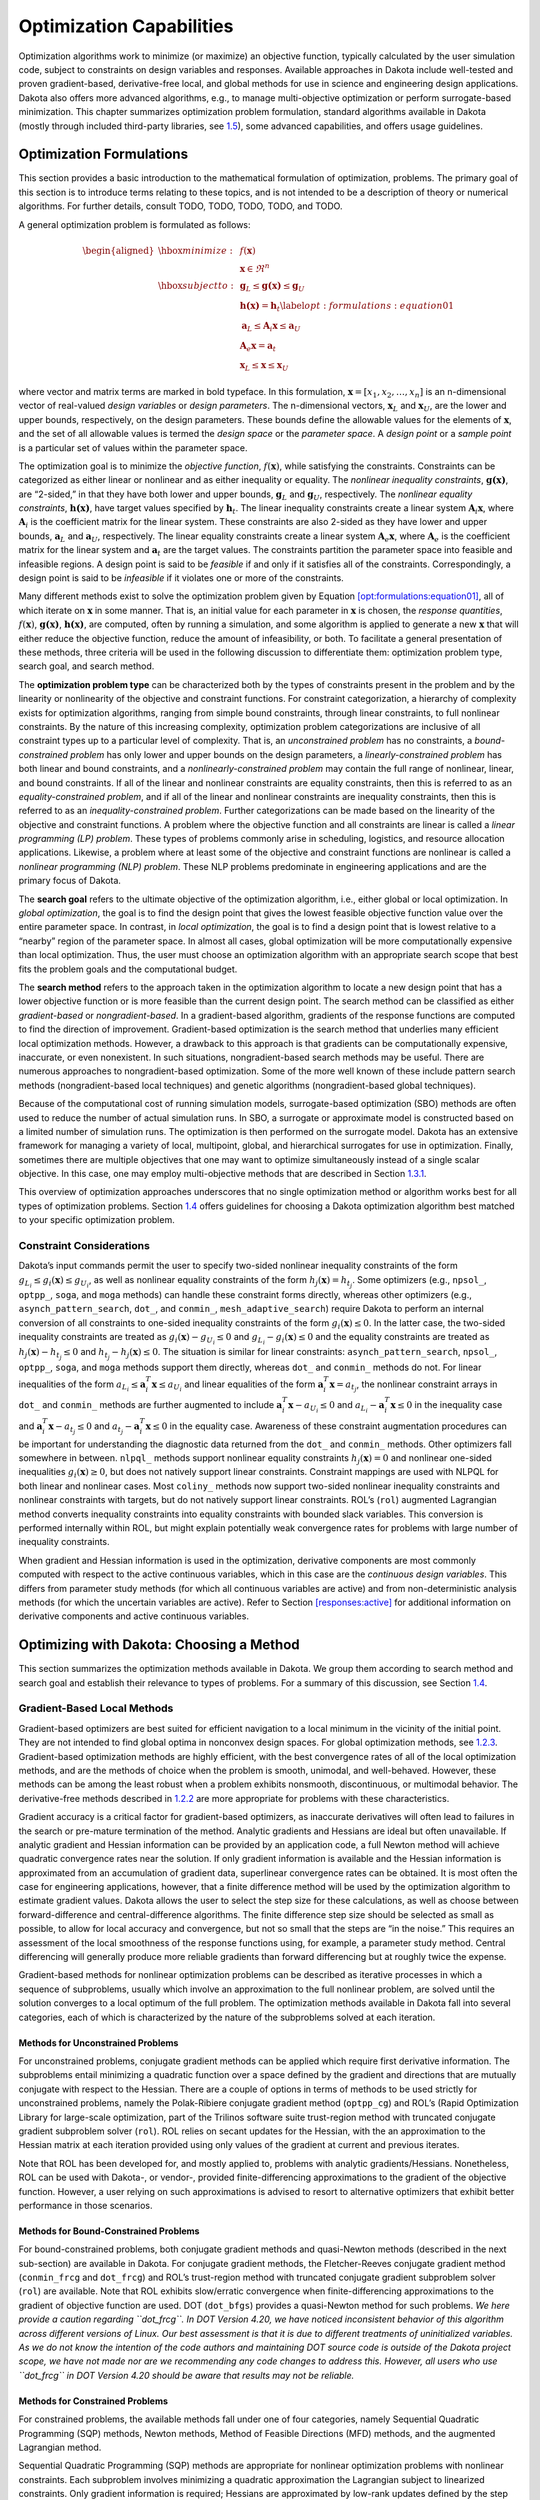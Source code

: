 .. _opt:

Optimization Capabilities
=========================

Optimization algorithms work to minimize (or maximize) an objective
function, typically calculated by the user simulation code, subject to
constraints on design variables and responses. Available approaches in
Dakota include well-tested and proven gradient-based, derivative-free
local, and global methods for use in science and engineering design
applications. Dakota also offers more advanced algorithms, e.g., to
manage multi-objective optimization or perform surrogate-based
minimization. This chapter summarizes optimization problem formulation,
standard algorithms available in Dakota (mostly through included
third-party libraries, see `1.5 <#opt:libraries>`__), some advanced
capabilities, and offers usage guidelines.

.. _`opt:formulations`:

Optimization Formulations
-------------------------

This section provides a basic introduction to the mathematical
formulation of optimization, problems. The primary goal of this section
is to introduce terms relating to these topics, and is not intended to
be a description of theory or numerical algorithms. For further details,
consult TODO, TODO, TODO, TODO, and TODO.

A general optimization problem is formulated as follows:

.. math::

   \begin{aligned}
     \hbox{minimize:} & & f(\mathbf{x})\nonumber\\
     & & \mathbf{x} \in \Re^{n}\nonumber\\
     \hbox{subject to:} & &
     \mathbf{g}_{L} \leq \mathbf{g(x)} \leq \mathbf{g}_U\nonumber\\
     & & \mathbf{h(x)}=\mathbf{h}_{t}\label{opt:formulations:equation01}\\
     & & \mathbf{a}_{L} \leq \mathbf{A}_i\mathbf{x} \leq
     \mathbf{a}_U\nonumber\\
     & & \mathbf{A}_{e}\mathbf{x}=\mathbf{a}_{t}\nonumber\\
     & & \mathbf{x}_{L} \leq \mathbf{x} \leq \mathbf{x}_U\nonumber\end{aligned}

where vector and matrix terms are marked in bold typeface. In this
formulation, :math:`\mathbf{x}=[x_{1},x_{2},\ldots,x_{n}]` is an
n-dimensional vector of real-valued *design variables* or *design
parameters*. The n-dimensional vectors, :math:`\mathbf{x}_{L}` and
:math:`\mathbf{x}_U`, are the lower and upper bounds, respectively, on
the design parameters. These bounds define the allowable values for the
elements of :math:`\mathbf{x}`, and the set of all allowable values is
termed the *design space* or the *parameter space*. A *design point* or
a *sample point* is a particular set of values within the parameter
space.

The optimization goal is to minimize the *objective function*,
:math:`f(\mathbf{x})`, while satisfying the constraints. Constraints can
be categorized as either linear or nonlinear and as either inequality or
equality. The *nonlinear inequality constraints*, :math:`\mathbf{g(x)}`,
are “2-sided,” in that they have both lower and upper bounds,
:math:`\mathbf{g}_L` and :math:`\mathbf{g}_U`, respectively. The
*nonlinear equality constraints*, :math:`\mathbf{h(x)}`, have target
values specified by :math:`\mathbf{h}_{t}`. The linear inequality
constraints create a linear system :math:`\mathbf{A}_i\mathbf{x}`, where
:math:`\mathbf{A}_i` is the coefficient matrix for the linear system.
These constraints are also 2-sided as they have lower and upper bounds,
:math:`\mathbf{a}_L` and :math:`\mathbf{a}_U`, respectively. The linear
equality constraints create a linear system
:math:`\mathbf{A}_e\mathbf{x}`, where :math:`\mathbf{A}_e` is the
coefficient matrix for the linear system and :math:`\mathbf{a}_{t}` are
the target values. The constraints partition the parameter space into
feasible and infeasible regions. A design point is said to be *feasible*
if and only if it satisfies all of the constraints. Correspondingly, a
design point is said to be *infeasible* if it violates one or more of
the constraints.

Many different methods exist to solve the optimization problem given by
Equation `[opt:formulations:equation01] <#opt:formulations:equation01>`__,
all of which iterate on :math:`\mathbf{x}` in some manner. That is, an
initial value for each parameter in :math:`\mathbf{x}` is chosen, the
*response quantities*, :math:`f(\mathbf{x})`, :math:`\mathbf{g(x)}`,
:math:`\mathbf{h(x)}`, are computed, often by running a simulation, and
some algorithm is applied to generate a new :math:`\mathbf{x}` that will
either reduce the objective function, reduce the amount of
infeasibility, or both. To facilitate a general presentation of these
methods, three criteria will be used in the following discussion to
differentiate them: optimization problem type, search goal, and search
method.

The **optimization problem type** can be characterized both by the types
of constraints present in the problem and by the linearity or
nonlinearity of the objective and constraint functions. For constraint
categorization, a hierarchy of complexity exists for optimization
algorithms, ranging from simple bound constraints, through linear
constraints, to full nonlinear constraints. By the nature of this
increasing complexity, optimization problem categorizations are
inclusive of all constraint types up to a particular level of
complexity. That is, an *unconstrained problem* has no constraints, a
*bound-constrained problem* has only lower and upper bounds on the
design parameters, a *linearly-constrained problem* has both linear and
bound constraints, and a *nonlinearly-constrained problem* may contain
the full range of nonlinear, linear, and bound constraints. If all of
the linear and nonlinear constraints are equality constraints, then this
is referred to as an *equality-constrained problem*, and if all of the
linear and nonlinear constraints are inequality constraints, then this
is referred to as an *inequality-constrained problem*. Further
categorizations can be made based on the linearity of the objective and
constraint functions. A problem where the objective function and all
constraints are linear is called a *linear programming (LP) problem*.
These types of problems commonly arise in scheduling, logistics, and
resource allocation applications. Likewise, a problem where at least
some of the objective and constraint functions are nonlinear is called a
*nonlinear programming (NLP) problem*. These NLP problems predominate in
engineering applications and are the primary focus of Dakota.

The **search goal** refers to the ultimate objective of the optimization
algorithm, i.e., either global or local optimization. In *global
optimization*, the goal is to find the design point that gives the
lowest feasible objective function value over the entire parameter
space. In contrast, in *local optimization*, the goal is to find a
design point that is lowest relative to a “nearby” region of the
parameter space. In almost all cases, global optimization will be more
computationally expensive than local optimization. Thus, the user must
choose an optimization algorithm with an appropriate search scope that
best fits the problem goals and the computational budget.

The **search method** refers to the approach taken in the optimization
algorithm to locate a new design point that has a lower objective
function or is more feasible than the current design point. The search
method can be classified as either *gradient-based* or
*nongradient-based*. In a gradient-based algorithm, gradients of the
response functions are computed to find the direction of improvement.
Gradient-based optimization is the search method that underlies many
efficient local optimization methods. However, a drawback to this
approach is that gradients can be computationally expensive, inaccurate,
or even nonexistent. In such situations, nongradient-based search
methods may be useful. There are numerous approaches to
nongradient-based optimization. Some of the more well known of these
include pattern search methods (nongradient-based local techniques) and
genetic algorithms (nongradient-based global techniques).

Because of the computational cost of running simulation models,
surrogate-based optimization (SBO) methods are often used to reduce the
number of actual simulation runs. In SBO, a surrogate or approximate
model is constructed based on a limited number of simulation runs. The
optimization is then performed on the surrogate model. Dakota has an
extensive framework for managing a variety of local, multipoint, global,
and hierarchical surrogates for use in optimization. Finally, sometimes
there are multiple objectives that one may want to optimize
simultaneously instead of a single scalar objective. In this case, one
may employ multi-objective methods that are described in
Section `1.3.1 <#opt:additional:multiobjective>`__.

This overview of optimization approaches underscores that no single
optimization method or algorithm works best for all types of
optimization problems. Section `1.4 <#opt:usage>`__ offers guidelines
for choosing a Dakota optimization algorithm best matched to your
specific optimization problem.

.. _`opt:formulations:constraints`:

Constraint Considerations
~~~~~~~~~~~~~~~~~~~~~~~~~

Dakota’s input commands permit the user to specify two-sided nonlinear
inequality constraints of the form
:math:`g_{L_{i}} \leq g_{i}(\mathbf{x})
\leq g_{U_{i}}`, as well as nonlinear equality constraints of the form
:math:`h_{j}(\mathbf{x}) = h_{t_{j}}`. Some optimizers (e.g.,
``npsol_``, ``optpp_``, ``soga``, and ``moga`` methods) can handle these
constraint forms directly, whereas other optimizers (e.g.,
``asynch_pattern_search``, ``dot_``, and ``conmin_``,
``mesh_adaptive_search``) require Dakota to perform an internal
conversion of all constraints to one-sided inequality constraints of the
form :math:`g_{i}(\mathbf{x}) \leq 0`. In the latter case, the two-sided
inequality constraints are treated as
:math:`g_{i}(\mathbf{x}) - g_{U_{i}} \leq 0` and :math:`g_{L_{i}} -
g_{i}(\mathbf{x}) \leq 0` and the equality constraints are treated as
:math:`h_{j}(\mathbf{x}) - h_{t_{j}} \leq 0` and :math:`h_{t_{j}} -
h_{j}(\mathbf{x}) \leq 0`. The situation is similar for linear
constraints: ``asynch_pattern_search``, ``npsol_``, ``optpp_``,
``soga``, and ``moga`` methods support them directly, whereas ``dot_``
and ``conmin_`` methods do not. For linear inequalities of the form
:math:`a_{L_{i}} \leq
\mathbf{a}_{i}^{T}\mathbf{x} \leq a_{U_{i}}` and linear equalities of
the form :math:`\mathbf{a}_{i}^{T}\mathbf{x} = a_{t_{j}}`, the nonlinear
constraint arrays in ``dot_`` and ``conmin_`` methods are further
augmented to include :math:`\mathbf{a}_{i}^{T}\mathbf{x} - a_{U_{i}}
\leq 0` and :math:`a_{L_{i}} - \mathbf{a}_{i}^{T}\mathbf{x} \leq 0` in
the inequality case and
:math:`\mathbf{a}_{i}^{T}\mathbf{x} - a_{t_{j}} \leq 0` and
:math:`a_{t_{j}} - \mathbf{a}_{i}^{T}\mathbf{x} \leq 0` in the equality
case. Awareness of these constraint augmentation procedures can be
important for understanding the diagnostic data returned from the
``dot_`` and ``conmin_`` methods. Other optimizers fall somewhere in
between. ``nlpql_`` methods support nonlinear equality constraints
:math:`h_{j}(\mathbf{x}) = 0` and nonlinear one-sided inequalities
:math:`g_{i}(\mathbf{x}) \geq 0`, but does not natively support linear
constraints. Constraint mappings are used with NLPQL for both linear and
nonlinear cases. Most ``coliny_`` methods now support two-sided
nonlinear inequality constraints and nonlinear constraints with targets,
but do not natively support linear constraints. ROL’s (``rol``)
augmented Lagrangian method converts inequality constraints into
equality constraints with bounded slack variables. This conversion is
performed internally within ROL, but might explain potentially weak
convergence rates for problems with large number of inequality
constraints.

When gradient and Hessian information is used in the optimization,
derivative components are most commonly computed with respect to the
active continuous variables, which in this case are the *continuous
design variables*. This differs from parameter study methods (for which
all continuous variables are active) and from non-deterministic analysis
methods (for which the uncertain variables are active). Refer to
Section `[responses:active] <#responses:active>`__ for additional
information on derivative components and active continuous variables.

.. _`opt:methods`:

Optimizing with Dakota: Choosing a Method
-----------------------------------------

This section summarizes the optimization methods available in Dakota. We
group them according to search method and search goal and establish
their relevance to types of problems. For a summary of this discussion,
see Section `1.4 <#opt:usage>`__.

.. _`opt:methods:gradient`:

Gradient-Based Local Methods
~~~~~~~~~~~~~~~~~~~~~~~~~~~~

Gradient-based optimizers are best suited for efficient navigation to a
local minimum in the vicinity of the initial point. They are not
intended to find global optima in nonconvex design spaces. For global
optimization methods, see `1.2.3 <#opt:methods:gradientfree:global>`__.
Gradient-based optimization methods are highly efficient, with the best
convergence rates of all of the local optimization methods, and are the
methods of choice when the problem is smooth, unimodal, and
well-behaved. However, these methods can be among the least robust when
a problem exhibits nonsmooth, discontinuous, or multimodal behavior. The
derivative-free methods described
in `1.2.2 <#opt:methods:gradientfree:local>`__ are more appropriate for
problems with these characteristics.

Gradient accuracy is a critical factor for gradient-based optimizers, as
inaccurate derivatives will often lead to failures in the search or
pre-mature termination of the method. Analytic gradients and Hessians
are ideal but often unavailable. If analytic gradient and Hessian
information can be provided by an application code, a full Newton method
will achieve quadratic convergence rates near the solution. If only
gradient information is available and the Hessian information is
approximated from an accumulation of gradient data, superlinear
convergence rates can be obtained. It is most often the case for
engineering applications, however, that a finite difference method will
be used by the optimization algorithm to estimate gradient values.
Dakota allows the user to select the step size for these calculations,
as well as choose between forward-difference and central-difference
algorithms. The finite difference step size should be selected as small
as possible, to allow for local accuracy and convergence, but not so
small that the steps are “in the noise.” This requires an assessment of
the local smoothness of the response functions using, for example, a
parameter study method. Central differencing will generally produce more
reliable gradients than forward differencing but at roughly twice the
expense.

Gradient-based methods for nonlinear optimization problems can be
described as iterative processes in which a sequence of subproblems,
usually which involve an approximation to the full nonlinear problem,
are solved until the solution converges to a local optimum of the full
problem. The optimization methods available in Dakota fall into several
categories, each of which is characterized by the nature of the
subproblems solved at each iteration.

.. _`opt:methods:gradient:unconstrained`:

Methods for Unconstrained Problems
^^^^^^^^^^^^^^^^^^^^^^^^^^^^^^^^^^

For unconstrained problems, conjugate gradient methods can be applied
which require first derivative information. The subproblems entail
minimizing a quadratic function over a space defined by the gradient and
directions that are mutually conjugate with respect to the Hessian.
There are a couple of options in terms of methods to be used strictly
for unconstrained problems, namely the Polak-Ribiere conjugate gradient
method (``optpp_cg``) and ROL’s (Rapid Optimization Library for
large-scale optimization, part of the Trilinos software
suite trust-region method with truncated
conjugate gradient subproblem solver (``rol``). ROL relies on secant
updates for the Hessian, with the an approximation to the Hessian matrix
at each iteration provided using only values of the gradient at current
and previous iterates.

Note that ROL has been developed for, and mostly applied to, problems
with analytic gradients/Hessians. Nonetheless, ROL can be used with
Dakota-, or vendor-, provided finite-differencing approximations to the
gradient of the objective function. However, a user relying on such
approximations is advised to resort to alternative optimizers that
exhibit better performance in those scenarios.

.. _`opt:methods:gradient:bound_constrained`:

Methods for Bound-Constrained Problems
^^^^^^^^^^^^^^^^^^^^^^^^^^^^^^^^^^^^^^

For bound-constrained problems, both conjugate gradient methods and
quasi-Newton methods (described in the next sub-section) are available
in Dakota. For conjugate gradient methods, the Fletcher-Reeves conjugate
gradient method (``conmin_frcg`` and
``dot_frcg``) and ROL’s trust-region method
with truncated conjugate gradient subproblem solver (``rol``) are
available. Note that ROL exhibits slow/erratic convergence when
finite-differencing approximations to the gradient of objective function
are used. DOT (``dot_bfgs``) provides a quasi-Newton method for such
problems. *We here provide a caution regarding ``dot_frcg``. In DOT
Version 4.20, we have noticed inconsistent behavior of this algorithm
across different versions of Linux. Our best assessment is that it is
due to different treatments of uninitialized variables. As we do not
know the intention of the code authors and maintaining DOT source code
is outside of the Dakota project scope, we have not made nor are we
recommending any code changes to address this. However, all users who
use ``dot_frcg`` in DOT Version 4.20 should be aware that results may
not be reliable.*

.. _`opt:methods:gradient:constrained`:

Methods for Constrained Problems
^^^^^^^^^^^^^^^^^^^^^^^^^^^^^^^^

For constrained problems, the available methods fall under one of four
categories, namely Sequential Quadratic Programming (SQP) methods,
Newton methods, Method of Feasible Directions (MFD) methods, and the
augmented Lagrangian method.

Sequential Quadratic Programming (SQP) methods are appropriate for
nonlinear optimization problems with nonlinear constraints. Each
subproblem involves minimizing a quadratic approximation the Lagrangian
subject to linearized constraints. Only gradient information is
required; Hessians are approximated by low-rank updates defined by the
step taken at each iterations. *It is important to note that while the
solution found by an SQP method will respect the constraints, the
intermediate iterates may not.* SQP methods available in Dakota include
``dot_sqp``, ``nlpql_sqp``, and ``npsol_sqp``.
The particular implementation in ``nlpql_sqp``
uses a variant with distributed and non-monotone line search. Thus, this
variant is designed to be more robust in the presence of inaccurate or
noisy gradients common in many engineering applications. ROL’s
composite-step method (``rol``), utilizing SQP with trust regions, for
equality-constrained problems is another option (Note that ROL exhibits
slow/erratic convergence when finite-differencing approximations to the
gradient of objective and constraints are used). Also available is a
method related to SQP: sequential linear programming (``dot_slp``).

Newton Methods can be applied to nonlinear optimization problems with
nonlinear constraints. The subproblems associated with these methods
entail finding the solution to a linear system of equations derived by
setting the derivative of a second-order Taylor series expansion to
zero. Unlike SQP methods, Newton methods maintain feasibility over the
course of the optimization iterations. The variants of this approach
correspond to the amount of derivative information provided by the user.
The full Newton method (``optpp_newton``) expects both gradients and
Hessians to be provided. Quasi-Newton methods (``optpp_q_newton``)
expect only gradients. The Hessian is approximated by the
Broyden-Fletcher-Goldfarb-Shanno (BFGS) low-rank updates. Finally, the
finite difference Newton method (``optpp_fd_newton``) expects only
gradients and approximates the Hessian with second-order finite
differences.

Method of Feasible Directions (MFD) methods are appropriate for
nonlinear optimization problems with nonlinear constraints. These
methods ensure that all iterates remain feasible. Dakota includes
``conmin_mfd`` and ``dot_mmfd`` *One observed
drawback to ``conmin_mfd`` is that it does a poor job handling equality
constraints*. ``dot_mmfd`` does not suffer from this problem, nor do
other methods for constrained problems.

The augmented Lagrangian method provides a strategy to handle equality
and inequality constraints by introducing the augmented Lagrangian
function, combining the use of Lagrange multipliers and a quadratic
penalty term. It is implemented in ROL (``rol``) exhibiting scalable
performance for large-scale problems. As previously stated, ROL exhibits
slow/erratic convergence when finite-differencing approximations to the
gradient of objective function and/or constraints are used. Users are
advised to resort to alternative optimizers until performance of ROL
improves in future releases.

.. _`opt:methods:gradient:example`:

Example
^^^^^^^

We refer the reader to
Section `[tutorial:examples:optimization] <#tutorial:examples:optimization>`__
for this example.

.. _`opt:methods:gradientfree:local`:

Derivative-Free Local Methods
~~~~~~~~~~~~~~~~~~~~~~~~~~~~~

Derivative-free methods can be more robust and more inherently parallel
than gradient-based approaches. They can be applied in situations were
gradient calculations are too expensive or unreliable. In addition, some
derivative-free methods can be used for global optimization which
gradient-based techniques (see `1.2.1 <#opt:methods:gradient>`__), by
themselves, cannot. For these reasons, derivative-free methods are often
go-to methods when the problem may be nonsmooth, multimodal, or poorly
behaved. It is important to be aware, however, that they exhibit much
slower convergence rates for finding an optimum, and as a result, tend
to be much more computationally demanding than gradient-based methods.
They often require from several hundred to a thousand or more function
evaluations for local methods, depending on the number of variables, and
may require from thousands to tens-of-thousands of function evaluations
for global methods. Given the computational cost, it is often prudent to
use derivative-free methods to identify regions of interest and then use
gradient-based methods to home in on the solution. In addition to slow
convergence, nonlinear constraint support in derivative-free methods is
an open area of research and, while supported by many methods in Dakota,
is not as refined as constraint support in gradient-based methods.

.. _`opt:methods:gradientfree:local:descriptions`:

Method Descriptions
^^^^^^^^^^^^^^^^^^^

**Pattern Search** methods can be applied to nonlinear optimization
problems with nonlinear. They generally walk through the domain
according to a defined stencil of search directions. These methods are
best suited for efficient navigation to a local minimum in the vicinity
of the initial point; however, they sometimes exhibit limited global
identification abilities if the stencil is such that it allows them to
step over local minima. There are two main pattern search methods
available in Dakota, and they vary according to richness of available
stencil and the way constraints supported. Asynchronous Parallel Pattern
Search (APPS) (``asynch_pattern_search``)
uses the coordinate basis as its stencil, and it handles nonlinear
constraints explicitly through modification of the coordinate stencil to
allow directions that parallel constraints. A
second variant of pattern search, ``coliny_pattern_search``, has the
option of using either a coordinate or a simplex basis as well as
allowing more options for the stencil to evolve over the course of the
optimization. It handles nonlinear constraints through the use of
penalty functions. The
``mesh_adaptive_search`` is similar in spirit to and falls in the same class of methods as the
pattern search methods. The primary difference is that its underlying
search structure is that of a mesh. The ``mesh_adaptive_search`` also
provides a unique optimization capability in Dakota in that it can
explicitly treat categorical variables, i.e., non-relaxable discrete
variables as described in
Section `[variables:design:ddv] <#variables:design:ddv>`__. Furthermore,
it provides the ability to use a surrogate model to inform the priority
of function evaluations with the goal of reducing the number needed.

**Simplex** methods for nonlinear optimization problem are similar to
pattern search methods, but their search directions are defined by
triangles that are reflected, expanded, and contracted across the
variable space. The two simplex-based methods available in Dakota are
the Parallel Direct Search method (``optpp_pds``) and the Constrained Optimization BY Linear
Approximations (COBYLA) (``coliny_cobyla``). The former handles only
bound constraints, while the latter handles nonlinear constraints. *One
drawback of both simplex-based methods is that their current
implementations do not allow them to take advantage of parallel
computing resources via Dakota’s infrastructure. Additionally, we note
that the implementation of COBYLA is such that the best function value
is not always returned to Dakota for reporting. The user is advised to
look through the Dakota screen output or the tabular output file (if
generated) to confirm what the best function value and corresponding
parameter values are. Furthermore, COBYLA does not always respect bound
constraints when scaling is turned on. Neither bug will be fixed, as
maintaining third-party source code (such as COBYLA) is outside of the
Dakota project scope.*

A **Greedy Search Heuristic** for nonlinear optimization problems is
captured in the Solis-Wets () method. This method takes a sampling-based
approach in order to identify search directions. *Note that one observed
drawback to is that it does a poor job solving problems with nonlinear
constraints. This algorithm is also not implemented in such a way as to
take advantage of parallel computing resources via Dakota’s
infrastructure.*

**Nonlinear Optimization with Path Augmented Constraints (NOWPAC)** is a
provably-convergent gradient-free inequality-constrained optimization
method that solves a series of trust region surrogate-based subproblems
to generate improving steps. Due to its use of an interior penalty
scheme and enforcement of strict feasibility,
``nowpac`` does not support
linear or nonlinear equality constraints. The stochastic version is
``snowpac``, which incorporates noise estimates in its objective and
inequality constraints. ``snowpac`` modifies its trust region controls
and adds smoothing from a Gaussian process surrogate in order to
mitigate noise. *Note that as opposed to the stochastic version
(``snowpac``), ``nowpac`` does not currently support a feasibility
restoration mode, so it is necessary to start from a feasible design.
Also note that ``(s)nowpac`` is not configured with Dakota by default
and requires a separate installation of the NOWPAC distribution, along
with third-party libraries Eigen and NLOPT.*

.. _`opt:methods:gradientfree:local:example`:

Example
^^^^^^^

The Dakota input file shown in
Figure `[opt:methods:gradientfree:local:example:ps] <#opt:methods:gradientfree:local:example:ps>`__
applies a pattern search method to minimize the Rosenbrock function. We
note that this example is used as a means of demonstrating the contrast
between input files for gradient-based and derivative-free optimization.
Since derivatives can be computed analytically and efficiently, the
preferred approach to solving this problem is a gradient-based method.

The Dakota input file shown in
Figure `[opt:methods:gradientfree:local:example:ps] <#opt:methods:gradientfree:local:example:ps>`__
is similar to the input file for the gradient-based optimization, except
it has a different set of keywords in the method block of the input
file, and the gradient specification in the responses block has been
changed to ``no_gradients``. The pattern search optimization algorithm
used, ``coliny_pattern_search`` is part of the SCOLIB
library. See the Dakota Reference
Manual for more information on the *methods*
block commands that can be used with SCOLIB algorithms.

For this run, the optimizer was given an initial design point of
:math:`(x_1,x_2) = (0.0,0.0)` and was limited to 2000 function
evaluations. In this case, the pattern search algorithm stopped short of
the optimum at :math:`(x_1,x_2) = (1.0,1,0)`, although it was making
progress in that direction when it was terminated. (It would have
reached the minimum point eventually.)

The iteration history is provided in Figures 
`[opt:methods:gradientfree:local:example:ps_graphics] <#opt:methods:gradientfree:local:example:ps_graphics>`__\ (a)
and (b), which show the locations of the function evaluations used in
the pattern search algorithm.
Figure `[opt:methods:gradientfree:local:example:ps_graphics] <#opt:methods:gradientfree:local:example:ps_graphics>`__\ (c)
provides a close-up view of the pattern search function evaluations used
at the start of the algorithm. The coordinate pattern is clearly visible
at the start of the iteration history, and the decreasing size of the
coordinate pattern is evident at the design points move toward
:math:`(x_1,x_2) = (1.0,1.0)`.

.. container:: tabular

   | cc |image|
   | |image1| & |image2|
   | (b) & (c)

While pattern search algorithms are useful in many optimization
problems, this example shows some of the drawbacks to this algorithm.
While a pattern search method may make good initial progress towards an
optimum, it is often slow to converge. On a smooth, differentiable
function such as Rosenbrock’s function, a nongradient-based method will
not be as efficient as a gradient-based method. However, there are many
engineering design applications where gradient information is inaccurate
or unavailable, which renders gradient-based optimizers ineffective.
Thus, pattern search algorithms are often good choices in complex
engineering applications when the quality of gradient data is suspect.

.. _`opt:methods:gradientfree:global`:

Derivative-Free Global Methods
~~~~~~~~~~~~~~~~~~~~~~~~~~~~~~

The discussion of derivative-free global methods is identical to that
in `1.2.2 <#opt:methods:gradientfree:local>`__, so we forego repeating
it here. There are two types of global optimization methods in Dakota.

.. _`opt:methods:gradientfree:global:descriptions`:

Method Descriptions
^^^^^^^^^^^^^^^^^^^

**Evolutionary Algorithms (EA)** are based on Darwin’s theory of
survival of the fittest. The EA algorithm starts with a randomly
selected population of design points in the parameter space, where the
values of the design parameters form a “genetic string,” analogous to
DNA in a biological system, that uniquely represents each design point
in the population. The EA then follows a sequence of generations, where
the best design points in the population (i.e., those having low
objective function values) are considered to be the most “fit” and are
allowed to survive and reproduce. The EA simulates the evolutionary
process by employing the mathematical analogs of processes such as
natural selection, breeding, and mutation. Ultimately, the EA identifies
a design point (or a family of design points) that minimizes the
objective function of the optimization problem. An extensive discussion
of EAs is beyond the scope of this text, but may be found in a variety
of sources (cf.,  TODO pp. 149-158; TODO). EAs available in Dakota include
``coliny_ea``, ``soga``, and ``moga``. The latter is specifically
designed for multi-objective problems, discussed further
in `1.3 <#opt:additional>`__. All variants can optimize over discrete
variables, including discrete string variables, in addition to
continuous variables. We note that an experimental branch and bound
capability is being matured to provide a gradient-based approach to
solving mixed variable global optimization problems. One key distinction
is that it does not handle categorical variables (e.g., string
variables). The branch and bound method is discussed further in
Section `[adv_meth:minlp] <#adv_meth:minlp>`__.

**DIvision of RECTangles (DIRECT)** balances
local search in promising regions of the design space with global search
in unexplored regions. It adaptively subdivides the space of feasible
design points to guarantee that iterates are generated in the
neighborhood of a global minimum in finitely many iterations. Dakota
includes two implementations (``ncsu_direct`` and ``coliny_direct``. In
practice, DIRECT has proven an effective heuristic for many
applications. For some problems, the ``ncsu_direct`` implementation has
outperformed the ``coliny_direct`` implementation. ``ncsu_direct`` can
accommodate only bound constraints, while ``coliny_direct`` handles
nonlinear constraints using a penalty formulation of the problem.

**Efficient Global Optimization (EGO)** is a global optimization
technique that employs response surface
surrogates. In each EGO iteration, a
Gaussian process (GP) approximation for the objective function is
constructed based on sample points of the true simulation. The GP allows
one to specify the prediction at a new input location as well as the
uncertainty associated with that prediction. The key idea in EGO is to
maximize an Expected Improvement Function (EIF), defined as the
expectation that any point in the search space will provide a better
solution than the current best solution, based on the expected values
and variances predicted by the GP model. It is important to understand
how the use of this EIF leads to optimal solutions. The EIF indicates
how much the objective function value at a new potential location is
expected to be less than the predicted value at the current best
solution. Because the GP model provides a Gaussian distribution at each
predicted point, expectations can be calculated. Points with good
expected values and even a small variance will have a significant
expectation of producing a better solution (exploitation), but so will
points that have relatively poor expected values and greater variance
(exploration). The EIF incorporates both the idea of choosing points
which minimize the objective and choosing points about which there is
large prediction uncertainty (e.g., there are few or no samples in that
area of the space, and thus the probability may be high that a sample
value is potentially lower than other values). Because the uncertainty
is higher in regions of the design space with few observations, this
provides a balance between exploiting areas of the design space that
predict good solutions, and exploring areas where more information is
needed.

There are two major differences between our implementation and that of
TODO: we do not use a branch and bound method to
find points which maximize the EIF. Rather, we use the DIRECT algorithm.
Second, we allow for multiobjective optimization and nonlinear least
squares including general nonlinear constraints. Constraints are handled
through an augmented Lagrangian merit function approach (see
Surrogate-Based Minimization chapter in Dakota Theory
Manual).

.. _`opt:methods:gradientfree:global:example`:

Examples
^^^^^^^^

**Evolutionary algorithm:** In contrast to pattern search algorithms,
which are local optimization methods, evolutionary algorithms (EA) are
global optimization methods. As was described above for the pattern
search algorithm, the Rosenbrock function is not an ideal test problem
for showcasing the capabilities of evolutionary algorithms. Rather, EAs
are best suited to optimization problems that have multiple local
optima, and where gradients are either too expensive to compute or are
not readily available.

Figure `[opt:methods:gradientfree:global:example:rosenbrock_ea] <#opt:methods:gradientfree:global:example:rosenbrock_ea>`__
shows a Dakota input file that uses an EA to minimize the Rosenbrock
function. For this example the EA has a population size of 50. At the
start of the first generation, a random number generator is used to
select 50 design points that will comprise the initial population. *[A
specific seed value is used in this example to generate repeatable
results, although, in general, one should use the default setting which
allows the EA to choose a random seed.]* A two-point crossover technique
is used to exchange genetic string values between the members of the
population during the EA breeding process. The result of the breeding
process is a population comprised of the 10 best “parent” design points
(elitist strategy) plus 40 new “child” design points. The EA
optimization process will be terminated after either 100 iterations
(generations of the EA) or 2,000 function evaluations. The EA software
available in Dakota provides the user with much flexibility in choosing
the settings used in the optimization process.
See TODO and TODO for details on these settings.

The EA optimization results printed at the end of this file show that
the best design point found was :math:`(x_1,x_2) = (0.98,0.95)`. The
file provides a listing of the design parameter values and objective
function values for all 2,000 design points evaluated during the running
of the EA. Figure 
`[opt:methods:gradientfree:global:example:rosenbrock_ea_graphics] <#opt:methods:gradientfree:global:example:rosenbrock_ea_graphics>`__\ (a)
shows the population of 50 randomly selected design points that comprise
the first generation of the EA, and
Figure `[opt:methods:gradientfree:global:example:rosenbrock_ea_graphics] <#opt:methods:gradientfree:global:example:rosenbrock_ea_graphics>`__\ (b)
shows the final population of 50 design points, where most of the 50
points are clustered near :math:`(x_1,x_2) = (0.98,0.95)`.

======== ========
|image3| |image4|
(a)      (b)
======== ========

As described above, an EA is not well-suited to an optimization problem
involving a smooth, differentiable objective such as the Rosenbrock
function. Rather, EAs are better suited to optimization problems where
conventional gradient-based optimization fails, such as situations where
there are multiple local optima and/or gradients are not available. In
such cases, the computational expense of an EA is warranted since other
optimization methods are not applicable or impractical. In many
optimization problems, EAs often quickly identify promising regions of
the design space where the global minimum may be located. However, an EA
can be slow to converge to the optimum. For this reason, it can be an
effective approach to combine the global search capabilities of a EA
with the efficient local search of a gradient-based algorithm in a
*hybrid optimization* strategy. In this approach, the optimization
starts by using a few iterations of a EA to provide the initial search
for a good region of the parameter space (low objective function and/or
feasible constraints), and then it switches to a gradient-based
algorithm (using the best design point found by the EA as its starting
point) to perform an efficient local search for an optimum design point.
More information on this hybrid approach is provided in
Section `[adv_meth:hybrid] <#adv_meth:hybrid>`__.

**Efficient Global Optimization:** The method is specified as
``efficient_global``. Currently we do not expose any specification
controls for the underlying Gaussian process model used or for the
optimization of the expected improvement function, which is currently
performed by the NCSU DIRECT algorithm. The only item the user can
specify is a seed which is used in the Latin Hypercube Sampling to
generate the initial set of points which is used to construct the
initial Gaussian process. Parallel optimization with multiple concurrent
evaluations is possible by adjusting the batch size, which is consisted
of two smaller batches. The first batch aims at maximizing the
acquisition function, where the second batch promotes the exploration by
maximizing the variance. An example specification for the EGO algorithm
is shown in
Figure `[opt:methods:gradientfree:global:example:egm_rosen] <#opt:methods:gradientfree:global:example:egm_rosen>`__.

.. _`opt:additional`:

Additional Optimization Capabilities
------------------------------------

Dakota provides several capabilities which extend the services provided
by the optimization software packages described in
Sections `1.2.1 <#opt:methods:gradient>`__
through `1.2.3 <#opt:methods:gradientfree:global>`__. Those described in
this section include:

-  **Multiobjective optimization**: There are three capabilities for
   multiobjective optimization in Dakota. The first is MOGA, described
   above in
   Section `1.2.3.1 <#opt:methods:gradientfree:global:descriptions>`__.
   The second is the Pareto-set strategy, described in
   Section `[adv_meth:pareto] <#adv_meth:pareto>`__. The third is a
   weighting factor approach for multiobjective reduction, in which a
   composite objective function is constructed from a set of individual
   objective functions using a user-specified set of weighting factors.
   These latter two approaches work with any of the above single
   objective algorithms.

-  **Scaling,** where any optimizer (or least squares solver described
   in Section `[nls:solution] <#nls:solution>`__), can accept
   user-specified (and in some cases automatic or logarithmic) scaling
   of continuous design variables, objective functions (or least squares
   terms), and constraints. Some optimization algorithms are sensitive
   to the relative scaling of problem inputs and outputs, and this
   feature can help.

The Advanced Methods Chapter `[adv_meth] <#adv_meth>`__ offers details
on the following component-based meta-algorithm approaches:

-  **Sequential Hybrid Minimization**: This meta-algorithm allows the
   user to specify a sequence of minimization methods, with the results
   from one method providing the starting point for the next method in
   the sequence. An example which is useful in many engineering design
   problems involves the use of a nongradient-based global optimization
   method (e.g., genetic algorithm) to identify a promising region of
   the parameter space, which feeds its results into a gradient-based
   method (quasi-Newton, SQP, etc.) to perform an efficient local search
   for the optimum point.

-  **Multistart Local Minimization**: This meta-algorithm uses many
   local minimization runs (often gradient-based), each of which is
   started from a different initial point in the parameter space. This
   is an attractive approach in situations where multiple local optima
   are known to exist or may potentially exist in the parameter space.
   This approach combines the efficiency of local minimization methods
   with the parameter space coverage of a global stratification
   technique.

-  **Pareto-Set Minimization**: The Pareto-set minimization strategy
   allows the user to specify different sets of weights for either the
   individual objective functions in a multiobjective optimization
   problem or the individual residual terms in a least squares problem.
   Dakota executes each of these weighting sets as a separate
   minimization problem, serially or in parallel, and then outputs the
   set of optimal designs which define the Pareto set. Pareto set
   information can be useful in making trade-off decisions in
   engineering design problems.

.. _`opt:additional:multiobjective`:

Multiobjective Optimization
~~~~~~~~~~~~~~~~~~~~~~~~~~~

Multiobjective optimization refers to the simultaneous optimization of
two or more objective functions. Often these are competing objectives,
such as cost and performance. The optimal design in a multi-objective
problem is usually not a single point. Rather, it is a set of points
called the Pareto front. Each point on the Pareto front satisfies the
Pareto optimality criterion, which is stated as follows: a feasible
vector :math:`X^{*}` is Pareto optimal if there exists no other feasible
vector :math:`X` which would improve some objective without causing a
simultaneous worsening in at least one other objective. Thus, if a
feasible point :math:`X'` exists that CAN be improved on one or more
objectives simultaneously, it is not Pareto optimal: it is said to be
“dominated” and the points along the Pareto front are said to be
“non-dominated.”

There are three capabilities for multiobjective optimization in Dakota.
First, there is the MOGA capability described previously in
Section `1.2.3.1 <#opt:methods:gradientfree:global:descriptions>`__.
This is a specialized algorithm capability. The second capability
involves the use of response data transformations to recast a
multiobjective problem as a single-objective problem. Currently, Dakota
supports the simple weighted sum approach for this transformation, in
which a composite objective function is constructed from a set of
individual objective functions using a user-specified set of weighting
factors. This approach is optimization algorithm independent, in that it
works with any of the optimization methods listed previously in this
chapter. The third capability is the Pareto-set meta-algorithm described
in Section `[adv_meth:pareto] <#adv_meth:pareto>`__. This capability
also utilizes the multiobjective response data transformations to allow
optimization algorithm independence; however, it builds upon the basic
approach by computing sets of optima in order to generate a Pareto
trade-off surface.

In the multiobjective transformation approach in which multiple
objectives are combined into one, an appropriate single-objective
optimization technique is used to solve the problem. The advantage of
this approach is that one can use any number of optimization methods
that are especially suited for the particular problem class. One
disadvantage of the weighted sum transformation approach is that a
linear weighted sum objective will only find one solution on the Pareto
front. Since each optimization of a single weighted objective will find
only one point near or on the Pareto front, many optimizations need to
be performed to get a good parametric understanding of the influence of
the weights. Thus, this approach can become computationally expensive.

A multiobjective optimization problem is indicated by the specification
of multiple (:math:`R`) objective functions in the responses keyword
block (i.e., the ``objective_functions`` specification is greater than
``1``). The weighting factors on these objective functions can be
optionally specified using the ``weights`` keyword (the default is equal
weightings :math:`\frac{1}{R}`). The composite objective function for
this optimization problem, :math:`F`, is formed using these weights as
follows: :math:`F=\sum_{k=1}^{R}w_{k}f_{k}`, where the :math:`f_{k}`
terms are the individual objective function values, the :math:`w_{k}`
terms are the weights, and :math:`R` is the number of objective
functions. The weighting factors stipulate the relative importance of
the design concerns represented by the individual objective functions;
the higher the weighting factor, the more dominant a particular
objective function will be in the optimization process. Constraints are
not affected by the weighting factor mapping; therefore, both
constrained and unconstrained multiobjective optimization problems can
be formulated and solved with Dakota, assuming selection of an
appropriate constrained or unconstrained single-objective optimization
algorithm. When both multiobjective weighting and scaling are active,
response scaling is applied prior to weighting.

.. _`opt:additional:multiobjective:example1`:

Multiobjective Example 1
^^^^^^^^^^^^^^^^^^^^^^^^

Figure `[opt:additional:multiobjective:example1:figure01] <#opt:additional:multiobjective:example1:figure01>`__
shows a Dakota input file for a multiobjective optimization problem
based on the “textbook” test problem. In the standard textbook
formulation, there is one objective function and two constraints. In the
multiobjective textbook formulation, all three of these functions are
treated as objective functions (``objective_functions = 3``), with
weights given by the ``weights`` keyword. Note that it is not required
that the weights sum to a value of one. The multiobjective optimization
capability also allows any number of constraints, although none are
included in this example.

Figure `[opt:additional:multiobjective:example1:figure02] <#opt:additional:multiobjective:example1:figure02>`__
shows an excerpt of the results for this multiobjective optimization
problem, with output in verbose mode. The data for function evaluation 9
show that the simulator is returning the values and gradients of the
three objective functions and that this data is being combined by Dakota
into the value and gradient of the composite objective function, as
identified by the header “``Multiobjective transformation:``”. This
combination of value and gradient data from the individual objective
functions employs the user-specified weightings of ``.7``, ``.2``, and
``.1``. Convergence to the optimum of the multiobjective problem is
indicated in this case by the gradient of the composite objective
function going to zero (no constraints are active).

.. container:: bigbox

   .. container:: small

      ::

            ------------------------------
            Begin Function Evaluation    9
            ------------------------------
            Parameters for function evaluation 9:
                                  5.9388064483e-01 x1
                                  7.4158741198e-01 x2

            (text_book /tmp/fileFNNH3v /tmp/fileRktLe9)
            Removing /tmp/fileFNNH3v and /tmp/fileRktLe9

            Active response data for function evaluation 9:
            Active set vector = { 3 3 3 } Deriv vars vector = { 1 2 }
                                  3.1662048106e-02 obj_fn_1
                                 -1.8099485683e-02 obj_fn_2
                                  2.5301156719e-01 obj_fn_3
             [ -2.6792982175e-01 -6.9024137415e-02 ] obj_fn_1 gradient
             [  1.1877612897e+00 -5.0000000000e-01 ] obj_fn_2 gradient
             [ -5.0000000000e-01  1.4831748240e+00 ] obj_fn_3 gradient



            -----------------------------------
            Post-processing Function Evaluation
            -----------------------------------
            Multiobjective transformation:
                                  4.3844693257e-02 obj_fn
             [  1.3827084219e-06  5.8620632776e-07  ] obj_fn gradient

                7    1 1.0E+00    9  4.38446933E-02 1.5E-06    2 T TT     

             Exit NPSOL - Optimal solution found.

             Final nonlinear objective value =   0.4384469E-01

By performing multiple optimizations for different sets of weights, a
family of optimal solutions can be generated which define the trade-offs
that result when managing competing design concerns. This set of
solutions is referred to as the Pareto set.
Section `[adv_meth:pareto] <#adv_meth:pareto>`__ describes an algorithm
for directly generating the Pareto set in order to investigate the
trade-offs in multiobjective optimization problems.

.. _`opt:additional:multiobjective:example2`:

Multiobjective Example 2
^^^^^^^^^^^^^^^^^^^^^^^^

This example illustrates the use of multi-objective optimization based
on a genetic algorithm method. This method is called ``moga``. It is
based on the idea that as the population evolves in a GA, solutions that
are non-dominated are chosen to remain in the population. The MOGA
algorithm has separate fitness assessment and selection operators called
the ``domination_count`` fitness assessor and ``below_limit`` selector
respectively. This approach of selection works especially well on
multi-objective problems because it has been specifically designed to
avoid problems with aggregating and scaling objective function values
and transforming them into a single objective. Instead, the fitness
assessor works by ranking population members such that their resulting
fitness is a function of the number of other designs that dominate them.
The ``below_limit`` selector then chooses designs by considering the
fitness of each. If the fitness of a design is above a certain limit,
which in this case corresponds to a design being dominated by more than
a specified number of other designs, then it is discarded. Otherwise it
is kept and selected to go to the next generation. The one catch is that
this selector will require that a minimum number of selections take
place. The ``shrinkage_percentage`` determines the minimum number of
selections that will take place if enough designs are available. It is
interpreted as a percentage of the population size that must go on to
the subsequent generation. To enforce this, the ``below_limit`` selector
makes all the selections it would make anyway and if that is not enough,
it relaxes its limit and makes selections from the remaining designs. It
continues to do this until it has made enough selections. The moga
method has many other important features. Complete descriptions can be
found in the Dakota Reference Manual.

We demonstrate the MOGA algorithm on three examples that are taken from
a multiobjective evolutionary algorithm (MOEA) test suite described by
Van Veldhuizen et. al. in TODO. These three
examples illustrate the different forms that the Pareto set may take.
For each problem, we describe the Dakota input and show a graph of the
Pareto front. These problems are all solved with the ``moga`` method.
The first example is presented below, the other two examples are
presented in the additional examples chapter
 `[additional:multiobjective:problem2] <#additional:multiobjective:problem2>`__
and
 `[additional:multiobjective:problem3] <#additional:multiobjective:problem3>`__.

In Van Veldhuizen’s notation, the set of all Pareto optimal design
configurations (design variable values only) is denoted
:math:`\mathtt{P^*}` or :math:`\mathtt{P_{true}}` and is defined as:

.. math::

   \begin{aligned}
     P^*:=\{x\in\Omega\,|\,\neg\exists\,\,
     x^\prime\in\Omega\quad\bar{f}(x^\prime)\preceq\bar{f}(x)\}\end{aligned}

The Pareto front, which is the set of objective function values
associated with the Pareto optimal design configurations, is denoted
:math:`\mathtt{PF^*}` or :math:`\mathtt{PF_{true}}` and is defined as:

.. math::

   \begin{aligned}
     PF^*:=\{\bar{u}=\bar{f}=(f_1(x),\ldots,f_k(x))\,|\, x\in P^*\}\end{aligned}

The values calculated for the Pareto set and the Pareto front using the
moga method are close to but not always exactly the true values,
depending on the number of generations the moga is run, the various
settings governing the GA, and the complexity of the Pareto set.

The first test problem is a case where :math:`P_{true}` is connected and
:math:`PF_{true}` is concave. The problem is to simultaneously optimize
:math:`f_1` and :math:`f_2` given three input variables, :math:`x_1`,
:math:`x_2`, and :math:`x_3`, where the inputs are bounded by
:math:`-4 \leq x_{i} \leq 4`:

Figure `[opt:additional:multiobjective:example2:moga1inp] <#opt:additional:multiobjective:example2:moga1inp>`__
shows an input file that demonstrates some of the multi-objective
capabilities available with the moga method.

In this example, the three best solutions (as specified by
``final_solutions`` =3) are written to the output. Additionally, final
results from moga are output to a file called in the directory in which
you are running. This file is simply a list of inputs and outputs.
Plotting the output columns against each other allows one to see the
Pareto front generated by ``moga``.
Figure `1.1 <#opt:additional:multiobjective:example2:moga_pareto>`__
shows an example of the Pareto front for this problem. Note that a
Pareto front easily shows the trade-offs between Pareto optimal
solutions. For instance, look at the point with f1 and f2 values equal
to (0.9, 0.23). One cannot improve (minimize) the value of objective
function f1 without increasing the value of f2: another point on the
Pareto front, (0.63, 0.63) represents a better value of objective f1 but
a worse value of objective f2.

.. figure:: img/dakota_mogatest1_pareto_front.png
   :alt: Multiple objective genetic algorithm (MOGA) example: Pareto front showing trade-offs between functions f1 and f2.
   :name: opt:additional:multiobjective:example2:moga_pareto

   Multiple objective genetic algorithm (MOGA) example: Pareto front
   showing trade-offs between functions f1 and f2.

.. _`opt:additional:scaling`:

Optimization with User-specified or Automatic Scaling
~~~~~~~~~~~~~~~~~~~~~~~~~~~~~~~~~~~~~~~~~~~~~~~~~~~~~

Some optimization problems involving design variables, objective
functions, or constraints on vastly different scales may be solved more
efficiently if these quantities are adjusted to a common scale
(typically on the order of unity). With any optimizer (or least squares
solver described in Section `[nls:solution] <#nls:solution>`__),
user-specified characteristic value scaling may be applied to any of
continuous design variables, functions/residuals, nonlinear inequality
and equality constraints, and linear inequality and equality
constraints. Automatic scaling is available for variables or responses
with one- or two-sided bounds or equalities and may be combined with
user-specified scaling values. Logarithmic (:math:`\log_{10}`) scaling
is available and may also be combined with characteristic values. Log
scaling is not available for linear constraints. Moreover, when
continuous design variables are log scaled, linear constraints are not
permitted in the problem formulation. Discrete variable scaling is not
supported.

Scaling is enabled on a per-method basis for optimizers and calibration
(least squares and Bayesian) methods by including the keyword in the
relevant specification in the Dakota input file. When scaling is
enabled, variables, functions, gradients, Hessians, etc., are
transformed such that the optimizer iterates in the scaled
variable/response space, whereas evaluations of the computational model
as specified in the interface are performed on the original problem
scale. Therefore using scaling does not require rewriting the interface
to the simulation code. When the keyword is absent, all other scale type
and value specifications described below are ignored in the
corresponding method, variables, and responses sections. When the
method’s level is set above normal, scaling initialization and
diagnostic information will be printed.

Scaling for a particular variable or response type is enabled through
the and/or specifications (see the Reference Manual method section and
references contained therein for a complete keyword list). Valid options
for the string-valued specifications include ``’value’``, ``’auto’``, or
``’log’``, for characteristic value, automatic, or logarithmic scaling,
respectively (although not all types are valid for scaling all
entities). If a single string is specified with any of these keywords it
will apply to each component of the relevant vector, e.g., with , will
enable characteristic value scaling for each of the 3 continuous design
variables.

One may specify no, one, or a vector of characteristic scale values
through the specifications. These characteristic values are required for
``’value’``, and optional for ``’auto’`` and ``’log’``. If scales are
specified, but not scale types, value scaling is assumed. As with types,
if a single value is specified with any of these keywords it will apply
to each component of the relevant vector, e.g., if is specified for
continuous design variables, Dakota will apply a characteristic scaling
value of 3.4 to each continuous design variable.

When scaling is enabled, the following procedures determine the
transformations used to scale each component of a variables or response
vector. A warning is issued if scaling would result in division by a
value smaller in magnitude than ``1.0e10*DBL_MIN``. User-provided values
violating this lower bound are accepted unaltered, whereas for
automatically calculated scaling, the lower bound is enforced.

-  No and no specified for this component (variable or response type: no
   scaling performed on this component.

-  Characteristic value (``’value’``): the corresponding quantity is
   scaled (divided) by the required characteristic value provided in the
   corresponding specification, and bounds are adjusted as necessary. If
   the value is negative, the sense of inequalities are changed
   accordingly.

-  Automatic (``’auto’``): First, any characteristic values from the
   optional corresponding specification are applied. Then, automatic
   scaling will be attempted according to the following scheme:

   -  two-sided bounds scaled into the interval [0,1];

   -  one-sided bounds or targets are scaled by a characteristic value
      to move the bound or target to 1, and the sense of inequalities
      are changed if necessary;

   -  no bounds or targets: no automatic scaling possible for this
      component

   Automatic scaling is not available for objective functions nor least
   squares terms since they lack bound constraints. Further, when
   automatically scaled, linear constraints are scaled by characteristic
   values only, not affinely scaled into [0,1].

-  Logarithmic (``’log’``): First, any characteristic values from the
   optional specification are applied. Then, :math:`\log_{10}` scaling
   is applied. Logarithmic scaling is not available for linear
   constraints. Further, when continuous design variables are log
   scaled, linear constraints are not allowed.

Scaling for linear constraints specified through or is applied *after*
any (user-specified or automatic) continuous variable scaling. For
example, for scaling mapping unscaled continuous design variables
:math:`x` to scaled variables :math:`\tilde{x}`:

.. math:: \tilde{x}^j = \frac{x^j - x^j_O}{x^j_M},

where :math:`x^j_M` is the final component multiplier and :math:`x^j_O`
the offset, we have the following matrix system for linear inequality
constraints

.. math::

   \begin{aligned}
   & a_L \leq A_i x \leq a_U \\
   & a_L \leq A_i \left( \mathrm{diag}(x_M) \tilde{x} + x_O \right) \leq a_U \\
   & a_L - A_i x_O \leq A_i \mathrm{diag}(x_M) \tilde{x} \leq a_U - A_i x_O \\
   & \tilde{a}_L \leq \tilde{A}_i \tilde{x} \leq \tilde{a}_U,\end{aligned}

and user-specified or automatically computed scaling multipliers are
applied to this final transformed system, which accounts for any
continuous design variable scaling. When automatic scaling is in use for
linear constraints they are linearly scaled by characteristic values
only, not affinely scaled into the interval :math:`[0,1]`.

.. _`opt:additional:scaling:example`:

Scaling Example
^^^^^^^^^^^^^^^

Figure `[opt:additional:scaling:example:figure01] <#opt:additional:scaling:example:figure01>`__
demonstrates the use of several scaling keywords for the textbook
optimization problem. The continuous design variable ``x1`` is scaled by
a characteristic value of 4.0, whereas ``x2`` is scaled automatically
into :math:`[0,1]` based on its bounds. The objective function will be
scaled by a factor of 50.0, then logarithmically, the first nonlinear
constraint by a factor of 15.0, and the second nonlinear constraint is
not scaled.

.. _`opt:usage`:

Optimization Usage Guidelines
-----------------------------

In selecting an optimization method, important considerations include
the type of variables in the problem (continuous, discrete, mixed),
whether a global search is needed or a local search is sufficient, and
the required constraint support (unconstrained, bound constrained, or
generally constrained). Less obvious, but equally important,
considerations include the efficiency of convergence to an optimum
(i.e., convergence rate) and the robustness of the method in the
presence of challenging design space features (e.g., nonsmoothness).

Table `1.1 <#opt:usage:guideopt>`__ provides a convenient reference for
choosing an optimization method or strategy to match the characteristics
of the user’s problem, where blank fields inherit the value from above.
With respect to constraint support, it should be understood that the
methods with more advanced constraint support are also applicable to the
lower constraint support levels; they are listed only at their highest
level of constraint support for brevity.

.. container::
   :name: opt:usage:guideopt

   .. table:: Guidelines for optimization method selection.

      +----------------------+----------------------+----------------------+
      | **Method**           | **Desired Problem**  | **Applicable         |
      |                      |                      | Methods**            |
      +----------------------+----------------------+----------------------+
      | **Classification**   | **Characteristics**  |                      |
      +----------------------+----------------------+----------------------+
      | Gradient-Based Local | smooth; continuous   | optpp_cg, rol        |
      |                      | variables; no        |                      |
      |                      | constraints          |                      |
      +----------------------+----------------------+----------------------+
      |                      | smooth; continuous   | dot_bfgs, dot_frcg   |
      |                      | variables;           |                      |
      +----------------------+----------------------+----------------------+
      |                      | bound constraints    | conmin_frcg, rol     |
      +----------------------+----------------------+----------------------+
      |                      | smooth; continuous   | npsol_sqp,           |
      |                      | variables;           | nlpql_sqp, dot_mmfd, |
      +----------------------+----------------------+----------------------+
      |                      | bound constraints,   | dot_slp, dot_sqp,    |
      |                      |                      | conmin_mfd,          |
      +----------------------+----------------------+----------------------+
      |                      | linear and nonlinear | optpp_newton,        |
      |                      | constraints          | optpp_q_newton,      |
      +----------------------+----------------------+----------------------+
      |                      |                      | optpp_fd_newton, rol |
      +----------------------+----------------------+----------------------+
      |                      |                      | weighted sums        |
      |                      |                      | (multiobjective),    |
      +----------------------+----------------------+----------------------+
      |                      |                      | pareto_set strategy  |
      |                      |                      | (multiobjective)     |
      +----------------------+----------------------+----------------------+
      | Gradient-Based       | smooth; continuous   | hybrid_strategy,     |
      | Global               | variables;           |                      |
      +----------------------+----------------------+----------------------+
      |                      | bound constraints,   | multi_start strategy |
      +----------------------+----------------------+----------------------+
      |                      | linear and nonlinear |                      |
      |                      | constraints          |                      |
      +----------------------+----------------------+----------------------+
      | Derivative-Free      | nonsmooth;           | optpp_pds            |
      | Local                | continuous           |                      |
      |                      | variables; bound     |                      |
      |                      | constraints          |                      |
      +----------------------+----------------------+----------------------+
      |                      | nonsmooth;           | coliny_cobyla,       |
      |                      | continuous           |                      |
      |                      | variables;           |                      |
      +----------------------+----------------------+----------------------+
      |                      | bound constraints,   | co                   |
      |                      |                      | liny_pattern_search, |
      +----------------------+----------------------+----------------------+
      |                      | nonlinear            | coliny_solis_wets,   |
      |                      | constraints          |                      |
      +----------------------+----------------------+----------------------+
      |                      | nonsmooth;           | as                   |
      |                      | continuous           | ynch_pattern_search, |
      |                      | variables;           |                      |
      +----------------------+----------------------+----------------------+
      |                      | bound constraints,   | s                    |
      |                      |                      | urrogate_based_local |
      +----------------------+----------------------+----------------------+
      |                      | linear and nonlinear |                      |
      |                      | constraints          |                      |
      +----------------------+----------------------+----------------------+
      |                      | nonsmooth;           |                      |
      |                      | continuous           |                      |
      |                      | variables;           |                      |
      +----------------------+----------------------+----------------------+
      |                      | discrete variables;  | mesh_adaptive_search |
      |                      | bound constraints,   |                      |
      +----------------------+----------------------+----------------------+
      |                      | nonlinear            |                      |
      |                      | constraints          |                      |
      +----------------------+----------------------+----------------------+
      | Derivative-Free      | nonsmooth;           | ncsu_direct          |
      | Global               | continuous           |                      |
      |                      | variables; bound     |                      |
      |                      | constraints          |                      |
      +----------------------+----------------------+----------------------+
      |                      | nonsmooth;           | coliny_direct,       |
      |                      | continuous           |                      |
      |                      | variables;           |                      |
      +----------------------+----------------------+----------------------+
      |                      | bound constraints,   | efficient_global     |
      +----------------------+----------------------+----------------------+
      |                      | nonlinear            |                      |
      |                      | constraints          |                      |
      +----------------------+----------------------+----------------------+
      |                      | nonsmooth;           | su                   |
      |                      | continuous           | rrogate_based_global |
      |                      | variables;           |                      |
      +----------------------+----------------------+----------------------+
      |                      | bound constraints,   |                      |
      +----------------------+----------------------+----------------------+
      |                      | linear and nonlinear |                      |
      |                      | constraints          |                      |
      +----------------------+----------------------+----------------------+
      |                      | nonsmooth;           | coliny_ea            |
      |                      | continuous           |                      |
      |                      | variables,           |                      |
      +----------------------+----------------------+----------------------+
      |                      | discrete variables;  |                      |
      |                      | bound constraints,   |                      |
      +----------------------+----------------------+----------------------+
      |                      | nonlinear            |                      |
      |                      | constraints          |                      |
      +----------------------+----------------------+----------------------+
      |                      | nonsmooth;           | soga,                |
      |                      | continuous           |                      |
      |                      | variables,           |                      |
      +----------------------+----------------------+----------------------+
      |                      | discrete variables;  | moga                 |
      |                      | bound constraints,   | (multiobjective)     |
      +----------------------+----------------------+----------------------+
      |                      | linear and nonlinear |                      |
      |                      | constraints          |                      |
      +----------------------+----------------------+----------------------+

| **Gradient-based Methods**
| Gradient-based optimization methods are highly efficient, with the
  best convergence rates of all of the optimization methods. If analytic
  gradient and Hessian information can be provided by an application
  code, a full Newton method will provide quadratic convergence rates
  near the solution. More commonly, only gradient information is
  available and a quasi-Newton method is chosen in which the Hessian
  information is approximated from an accumulation of gradient data. In
  this case, superlinear convergence rates can be obtained. First-order
  methods, such as the Method of Feasible Directions, may achieve only a
  linear rate of convergence, which may entail more iterations, but
  potentially at a lower cost per iteration associated with Hessian
  calculations. These characteristics make gradient-based optimization
  the methods of choice when the problem is smooth, unimodal, and
  well-behaved. However, when the problem exhibits nonsmooth,
  discontinuous, or multimodal behavior, these methods can also be the
  least robust since inaccurate gradients will lead to bad search
  directions, failed line searches, and early termination, and the
  presence of multiple minima will be missed.

Thus, for gradient-based optimization, a critical factor is the gradient
accuracy. Analytic gradients are ideal, but are often unavailable. For
many engineering applications, a finite difference method will be used
by the optimization algorithm to estimate gradient values. Dakota allows
the user to select the step size for these calculations, as well as
choose between forward-difference and central-difference algorithms. The
finite difference step size should be selected as small as possible, to
allow for local accuracy and convergence, but not so small that the
steps are “in the noise.” This requires an assessment of the local
smoothness of the response functions using, for example, a parameter
study method. Central differencing, in general, will produce more
reliable gradients than forward differencing, but at roughly twice the
expense.

ROL has traditionally been developed and applied to problems with
analytic gradients (and Hessians). Nonetheless, ROL can be used with
Dakota-provided finite-differencing approximations to the gradient of
both objective and constraints. However, a user relying on such
approximations is advised to resort to alternative optimizers such as
DOT until performance of ROL improves in future releases.

We offer the following recommendations in deciding upon a suitable
gradient-based method for a given problem

-  For **unconstrained and bound-constrained problems**, conjugate
   gradient-based methods exhibit the best scalability for large-scale
   problems (1,000+ variables). These include the Polak-Ribiere
   conjugate gradient method (``optpp_cg``), ROL’s trust-region method
   with truncated conjugate gradient subproblem solver (``rol``), and
   the Fletcher-Reeves conjugate gradient method (``conmin_frcg`` and
   ``dot_frcg``). These methods also provide good performance for small-
   to intermediate-sized problems. Note that due to performance issues,
   users relying on finite-differencing approximations to the gradient
   of the objective function are advised to resort to alternative
   optimizers such as DOT until performance of ROL improves in future
   releases.

-  For **constrained problems**, with large number of constraints with
   respect to number of variables, Method of Feasible Directions methods
   (``conmin_mfd`` and ``dot_mmfd``) and Sequential Quadratic
   Programming methods (``nlpql_sqp`` and ``npsol_sqp``) exhibit good
   performance (relatively fast convergence rates). *Note that we have
   observed weak convergence rates while using ``npsol_sqp`` for certain
   problems with equality constraints*. Quasi-Newton method
   ``optpp_q_newton`` show moderate performance for constrained problems
   across all scales.

| **Non-gradient-based Methods**
| Nongradient-based methods exhibit much slower convergence rates for
  finding an optimum, and as a result, tend to be much more
  computationally demanding than gradient-based methods. Nongradient
  local optimization methods, such as pattern search algorithms, often
  require from several hundred to a thousand or more function
  evaluations, depending on the number of variables, and nongradient
  global optimization methods such as genetic algorithms may require
  from thousands to tens-of-thousands of function evaluations. Clearly,
  for nongradient optimization studies, the computational cost of the
  function evaluation must be relatively small in order to obtain an
  optimal solution in a reasonable amount of time. In addition,
  nonlinear constraint support in nongradient methods is an open area of
  research and, while supported by many nongradient methods in Dakota,
  is not as refined as constraint support in gradient-based methods.
  However, nongradient methods can be more robust and more inherently
  parallel than gradient-based approaches. They can be applied in
  situations were gradient calculations are too expensive or unreliable.
  In addition, some nongradient-based methods can be used for global
  optimization which gradient-based techniques, by themselves, cannot.
  For these reasons, nongradient-based methods deserve consideration
  when the problem may be nonsmooth, multimodal, or poorly behaved.

| **Surrogate-based Methods**
| The effectiveness or efficiency of optimization (and calibration)
  methods can often be improved through the use of surrogate models. Any
  Dakota optimization method can be used with a (build-once) global
  surrogate by specifying the of a global surrogate model with the
  optimizer’s keyword. This approach can be used with surrogates trained
  from (static) imported data or trained online using a Dakota design of
  experiments.

When online query of the underlying truth model at new design values is
possible, tailored/adaptive surrogate-based methods may perform better
as they refine the surrogate as the optimization progresses. The
surrogate-based local approach (see
Section `[adv_meth:sbm:sblm] <#adv_meth:sbm:sblm>`__) brings the
efficiency of gradient-based optimization/least squares methods to
nonsmooth or poorly behaved problems by smoothing noisy or discontinuous
response results with a data fit surrogate model (e.g., a quadratic
polynomial) and then minimizing on the smooth surrogate using efficient
gradient-based techniques. The surrogate-based global approach (see
Section `[adv_meth:sbm:sbgm] <#adv_meth:sbm:sbgm>`__) similarly employs
optimizers/least squares methods with surrogate models, but rather than
localizing through the use of trust regions, seeks global solutions
using global methods. And the efficient global approach (see
Section `1.2.3 <#opt:methods:gradientfree:global>`__) uses the specific
combination of Gaussian process surrogate models in combination with the
DIRECT global optimizer. Similar to these surrogate-based approaches,
the hybrid and multistart optimization component-based algorithms seek
to bring the efficiency of gradient-based optimization methods to global
optimization problems. In the former case, a global optimization method
can be used for a few cycles to locate promising regions and then local
gradient-based optimization is used to efficiently converge on one or
more optima. In the latter case, a stratification technique is used to
disperse a series of local gradient-based optimization runs through
parameter space. Without surrogate data smoothing, however, these
strategies are best for smooth multimodal problems.
Section `[adv_meth:hybrid] <#adv_meth:hybrid>`__ and
Section `[adv_meth:multistart] <#adv_meth:multistart>`__ provide more
information on these approaches.

.. _`opt:libraries`:

Optimization Third Party Libraries
----------------------------------

As mentioned in `1 <#opt>`__, Dakota serves as a delivery vehicle for a
number third-party optimization libraries. The packages are listed here
along with the license status and web page where available.

-  CONMIN (``conmin_`` methods) License: Public Domain (NASA).

-  DOT (``dot_`` methods) License: commercial; website: Vanderplaats
   Research and Development, http://www.vrand.com. *Not included in the
   open source version of Dakota. Sandia National Laboratories and Los
   Alamos National Laboratory have limited seats for DOT. Other users
   may obtain their own copy of DOT and compile it with the Dakota
   source code.*

-  HOPSPACK (``asynch_pattern_search``) License: LGPL; web page:
   https://software.sandia.gov/trac/hopspack.

-  JEGA (``soga``, ``moga``) License: LGPL

-  NCSUOpt (``ncsu_direct``) License: MIT

-  NLPQL (``nlpql_`` methods) License: commercial; website: Prof. Klaus
   Schittkowski,
   http://www.uni-bayreuth.de/departments/math/~kschittkowski/nlpqlp20.htm).
   *Not included in the open source version of Dakota. Users may obtain
   their own copy of NLPQLP and compile it with the Dakota source code.*

-  NPSOL (``npsol_`` methods) License: commercial; website: Stanford
   Business Software http://www.sbsi-sol-optimize.com. *Not included in
   the open source version of Dakota. Sandia National Laboratories,
   Lawrence Livermore National Laboratory, and Los Alamos National
   Laboratory all have site licenses for NPSOL. Other users may obtain
   their own copy of NPSOL and compile it with the Dakota source code.*

-  NOMAD (``mesh_adaptive_search``) License: LGPL; website:
   http://www.gerad.ca/NOMAD/Project/Home.html.

-  OPT++ (``optpp_`` methods) License: LGPL; website:
   http://csmr.ca.sandia.gov/opt++.

-  ROL (``rol``) License: BSD; website:
   https://trilinos.org/packages/rol.

-  SCOLIB (``coliny_`` methods) License: BSD; website:
   https://software.sandia.gov/trac/acro/wiki/Packages.

.. |image| image:: img/dak_graphics_ps_opt.png
.. |image1| image:: img/rosen_ps_opt_pts.png
   :height: 2.5in
.. |image2| image:: img/rosen_ps_opt_pts2.png
   :height: 2.5in
.. |image3| image:: img/rosen_ea_init.png
   :height: 2.5in
.. |image4| image:: img/rosen_ea_final.png
   :height: 2.5in
